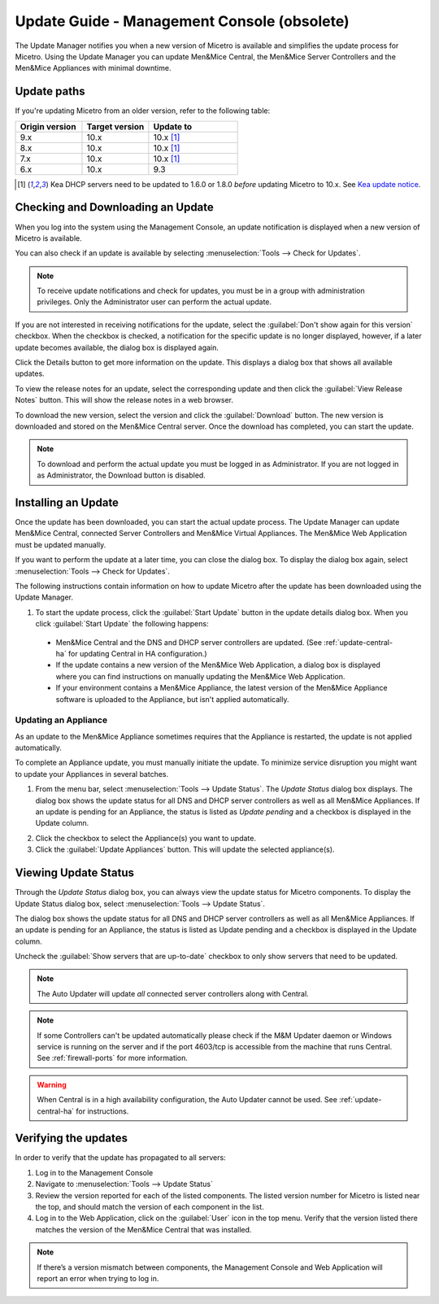 .. meta::
   :description: How to update Micetro by Men&Mice Managment Console
   :keywords: update, Micetro

.. _console-updates:

Update Guide - Management Console (obsolete)
==============================================

The Update Manager notifies you when a new version of Micetro is available and simplifies the update process for Micetro. Using the Update Manager you can update Men&Mice Central, the Men&Mice Server Controllers and the Men&Mice Appliances with minimal downtime.

Update paths
------------

If you're updating Micetro from an older version, refer to the following table:

.. csv-table::
  :widths: 30, 30, 40
  :header: "Origin version", "Target version", "Update to"

  "9.x", "10.x", "10.x [1]_"
  "8.x", "10.x", "10.x [1]_"
  "7.x", "10.x", "10.x [1]_"
  "6.x", "10.x", "9.3"

.. [1] Kea DHCP servers need to be updated to 1.6.0 or 1.8.0 *before* updating Micetro to 10.x. See `Kea update notice <https://menandmice.com/docs/10.0/release_notes/10.0.0#release>`_.

Checking and Downloading an Update
----------------------------------

When you log into the system using the Management Console, an update notification is displayed when a new version of Micetro is available.

.. image:: ../../images/admin-new-update.png
  :width: 50%
  :align: center

You can also check if an update is available by selecting :menuselection:`Tools --> Check for Updates`.

.. note::
  To receive update notifications and check for updates, you must be in a group with administration privileges. Only the Administrator user can perform the actual update.

If you are not interested in receiving notifications for the update, select the :guilabel:`Don't show again for this version` checkbox. When the checkbox is checked, a notification for the specific update is no longer displayed, however, if a later update becomes available, the dialog box is displayed again.

Click the Details button to get more information on the update. This displays a dialog box that shows all available updates.

.. image:: ../../images/admin-available-updates.png
  :width: 70%
  :align: center

To view the release notes for an update, select the corresponding update and then click the :guilabel:`View Release Notes` button. This will show the release notes in a web browser.

To download the new version, select the version and click the :guilabel:`Download` button. The new version is downloaded and stored on the Men&Mice Central server. Once the download has completed, you can start the update.

.. note::
  To download and perform the actual update you must be logged in as Administrator. If you are not logged in as Administrator, the Download button is disabled.

Installing an Update
--------------------

Once the update has been downloaded, you can start the actual update process. The Update Manager can update Men&Mice Central, connected Server Controllers and Men&Mice Virtual Appliances. The Men&Mice Web Application must be updated manually.

If you want to perform the update at a later time, you can close the dialog box. To display the dialog box again, select :menuselection:`Tools --> Check for Updates`.

The following instructions contain information on how to update Micetro after the update has been downloaded using the Update Manager.

1. To start the update process, click the :guilabel:`Start Update` button in the update details dialog box. When you click :guilabel:`Start Update` the following happens:

  * Men&Mice Central and the DNS and DHCP server controllers are updated. (See :ref:`update-central-ha` for updating Central in HA configuration.)

  * If the update contains a new version of the Men&Mice Web Application, a dialog box is displayed where you can find instructions on manually updating the Men&Mice Web Application.

  * If your environment contains a Men&Mice Appliance, the latest version of the Men&Mice Appliance software is uploaded to the Appliance, but isn't applied automatically.

Updating an Appliance
^^^^^^^^^^^^^^^^^^^^^

As an update to the Men&Mice Appliance sometimes requires that the Appliance is restarted, the update is not applied automatically.

To complete an Appliance update, you must manually initiate the update. To minimize service disruption you might want to update your Appliances in several batches.

1. From the menu bar, select :menuselection:`Tools --> Update Status`. The *Update Status* dialog box displays. The dialog box shows the update status for all DNS and DHCP server controllers as well as all Men&Mice Appliances. If an update is pending for an Appliance, the status is listed as *Update pending* and a checkbox is displayed in the Update column.

.. image:: ../../images/admin-update-appliance.png
  :width: 80%
  :align: center

2. Click the checkbox to select the Appliance(s) you want to update.

3. Click the :guilabel:`Update Appliances` button. This will update the selected appliance(s).

Viewing Update Status
---------------------

Through the *Update Status* dialog box, you can always view the update status for Micetro components. To display the Update Status dialog box, select :menuselection:`Tools --> Update Status`.

.. image:: ../../images/admin-update-status.png
  :width: 80%
  :align: center

The dialog box shows the update status for all DNS and DHCP server controllers as well as all Men&Mice Appliances. If an update is pending for an Appliance, the status is listed as Update pending and a checkbox is displayed in the Update column.

Uncheck the :guilabel:`Show servers that are up-to-date` checkbox to only show servers that need to be updated.

.. note::
  The Auto Updater will update *all* connected server controllers along with Central.

.. note::
  If some Controllers can't be updated automatically please check if the M&M Updater daemon or Windows service is running on the server and if the port 4603/tcp is accessible from the machine that runs Central. See :ref:`firewall-ports` for more information.

.. warning::
  When Central is in a high availability configuration, the Auto Updater cannot be used. See :ref:`update-central-ha` for instructions.

Verifying the updates
---------------------

In order to verify that the update has propagated to all servers:

1.	Log in to the Management Console

2.	Navigate to :menuselection:`Tools --> Update Status`

3.	Review the version reported for each of the listed components. The listed version number for Micetro is listed near the top, and should match the version of each component in the list.

4.	Log in to the Web Application, click on the :guilabel:`User` icon in the top menu. Verify that the version listed there matches the version of the Men&Mice Central that was installed.

.. note::
  If there’s a version mismatch between components, the Management Console and Web Application will report an error when trying to log in. 
